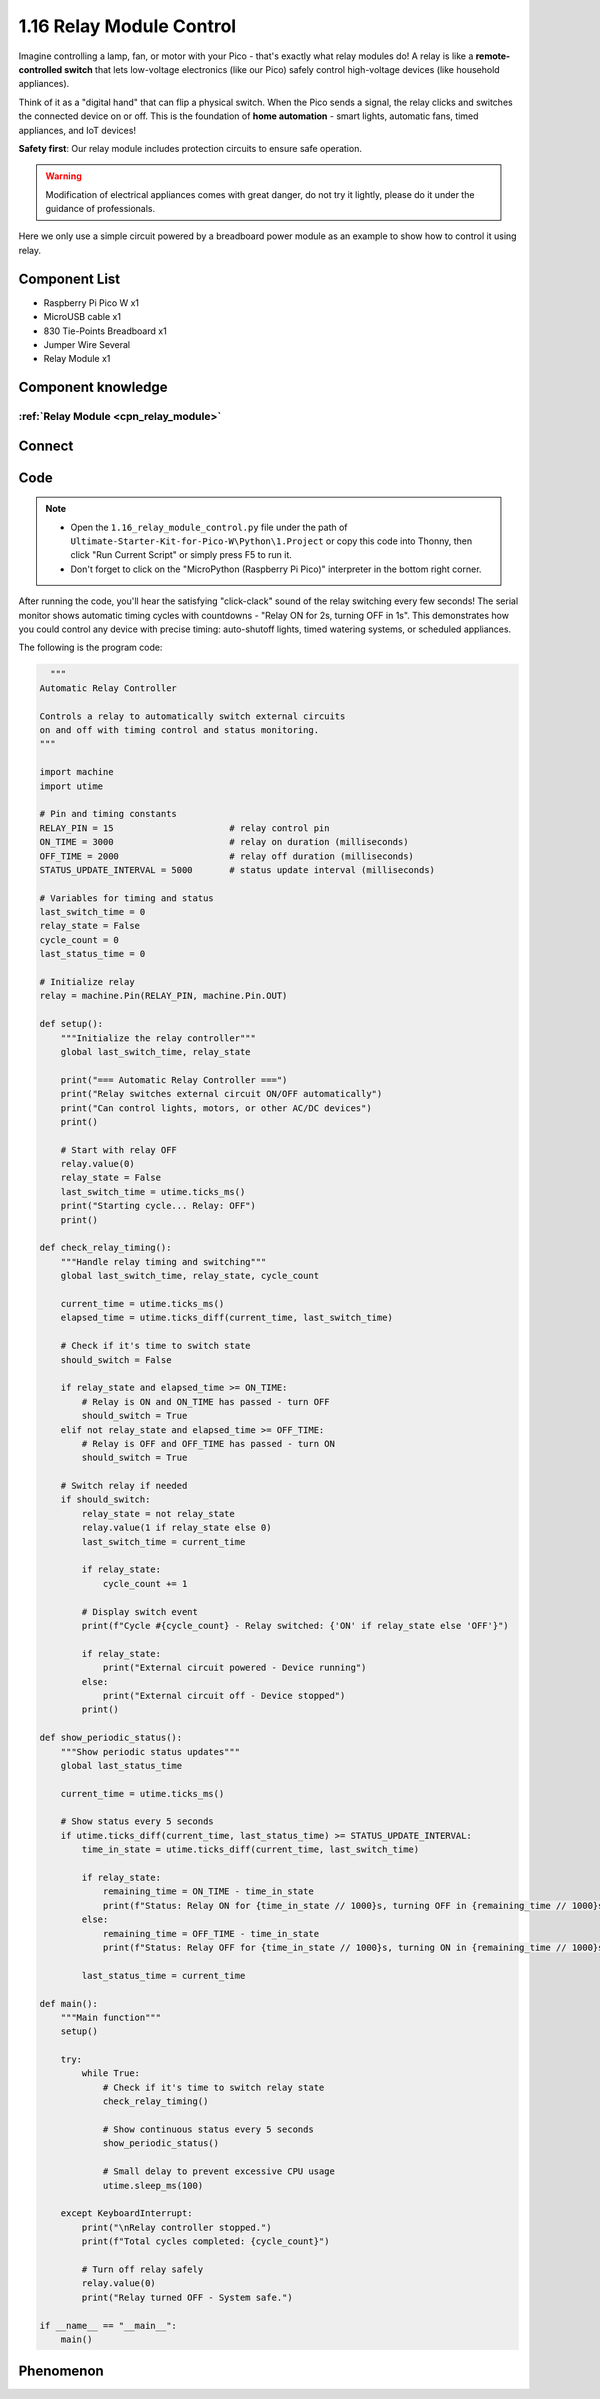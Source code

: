 1.16 Relay Module Control
==========================
Imagine controlling a lamp, fan, or motor with your Pico - that's exactly what relay modules do! A relay is like a **remote-controlled switch** that lets low-voltage electronics (like our Pico) safely control high-voltage devices (like household appliances).

Think of it as a "digital hand" that can flip a physical switch. When the Pico sends a signal, the relay clicks and switches the connected device on or off. This is the foundation of **home automation** - smart lights, automatic fans, timed appliances, and IoT devices!

**Safety first**: Our relay module includes protection circuits to ensure safe operation.

.. warning:: 
    
    Modification of electrical appliances comes with great danger, do not try it 
    lightly, please do it under the guidance of professionals.

Here we only use a simple circuit powered by a breadboard power module as an 
example to show how to control it using relay.

Component List
^^^^^^^^^^^^^^^
- Raspberry Pi Pico W x1
- MicroUSB cable x1
- 830 Tie-Points Breadboard x1
- Jumper Wire Several
- Relay Module x1

Component knowledge
^^^^^^^^^^^^^^^^^^^^
:ref:`Relay Module <cpn_relay_module>` 
"""""""""""""""""""""""""""""""""""""""
 
Connect
^^^^^^^^^
.. image:: img/3.connect/1.16.png

Code
^^^^^^^
.. note::

    * Open the ``1.16_relay_module_control.py`` file under the path of ``Ultimate-Starter-Kit-for-Pico-W\Python\1.Project`` or copy this code into Thonny, then click "Run Current Script" or simply press F5 to run it.

    * Don't forget to click on the "MicroPython (Raspberry Pi Pico)" interpreter in the bottom right corner. 

.. 1.16.png

After running the code, you'll hear the satisfying "click-clack" sound of the relay switching every few seconds! The serial monitor shows automatic timing cycles with countdowns - "Relay ON for 2s, turning OFF in 1s". This demonstrates how you could control any device with precise timing: auto-shutoff lights, timed watering systems, or scheduled appliances.

The following is the program code:

.. code-block:: python

    """
  Automatic Relay Controller

  Controls a relay to automatically switch external circuits
  on and off with timing control and status monitoring.
  """

  import machine
  import utime

  # Pin and timing constants
  RELAY_PIN = 15                      # relay control pin
  ON_TIME = 3000                      # relay on duration (milliseconds)
  OFF_TIME = 2000                     # relay off duration (milliseconds)
  STATUS_UPDATE_INTERVAL = 5000       # status update interval (milliseconds)

  # Variables for timing and status
  last_switch_time = 0
  relay_state = False
  cycle_count = 0
  last_status_time = 0

  # Initialize relay
  relay = machine.Pin(RELAY_PIN, machine.Pin.OUT)

  def setup():
      """Initialize the relay controller"""
      global last_switch_time, relay_state
      
      print("=== Automatic Relay Controller ===")
      print("Relay switches external circuit ON/OFF automatically")
      print("Can control lights, motors, or other AC/DC devices")
      print()
      
      # Start with relay OFF
      relay.value(0)
      relay_state = False
      last_switch_time = utime.ticks_ms()
      print("Starting cycle... Relay: OFF")
      print()

  def check_relay_timing():
      """Handle relay timing and switching"""
      global last_switch_time, relay_state, cycle_count
      
      current_time = utime.ticks_ms()
      elapsed_time = utime.ticks_diff(current_time, last_switch_time)
      
      # Check if it's time to switch state
      should_switch = False
      
      if relay_state and elapsed_time >= ON_TIME:
          # Relay is ON and ON_TIME has passed - turn OFF
          should_switch = True
      elif not relay_state and elapsed_time >= OFF_TIME:
          # Relay is OFF and OFF_TIME has passed - turn ON
          should_switch = True
      
      # Switch relay if needed
      if should_switch:
          relay_state = not relay_state
          relay.value(1 if relay_state else 0)
          last_switch_time = current_time
          
          if relay_state:
              cycle_count += 1
          
          # Display switch event
          print(f"Cycle #{cycle_count} - Relay switched: {'ON' if relay_state else 'OFF'}")
          
          if relay_state:
              print("External circuit powered - Device running")
          else:
              print("External circuit off - Device stopped")
          print()

  def show_periodic_status():
      """Show periodic status updates"""
      global last_status_time
      
      current_time = utime.ticks_ms()
      
      # Show status every 5 seconds
      if utime.ticks_diff(current_time, last_status_time) >= STATUS_UPDATE_INTERVAL:
          time_in_state = utime.ticks_diff(current_time, last_switch_time)
          
          if relay_state:
              remaining_time = ON_TIME - time_in_state
              print(f"Status: Relay ON for {time_in_state // 1000}s, turning OFF in {remaining_time // 1000}s")
          else:
              remaining_time = OFF_TIME - time_in_state
              print(f"Status: Relay OFF for {time_in_state // 1000}s, turning ON in {remaining_time // 1000}s")
          
          last_status_time = current_time

  def main():
      """Main function"""
      setup()
      
      try:
          while True:
              # Check if it's time to switch relay state
              check_relay_timing()
              
              # Show continuous status every 5 seconds
              show_periodic_status()
              
              # Small delay to prevent excessive CPU usage
              utime.sleep_ms(100)
              
      except KeyboardInterrupt:
          print("\nRelay controller stopped.")
          print(f"Total cycles completed: {cycle_count}")
          
          # Turn off relay safely
          relay.value(0)
          print("Relay turned OFF - System safe.")

  if __name__ == "__main__":
      main()


Phenomenon
^^^^^^^^^^^
.. video:: img/5.phenomenon/1.16.mp4
    :width: 100%